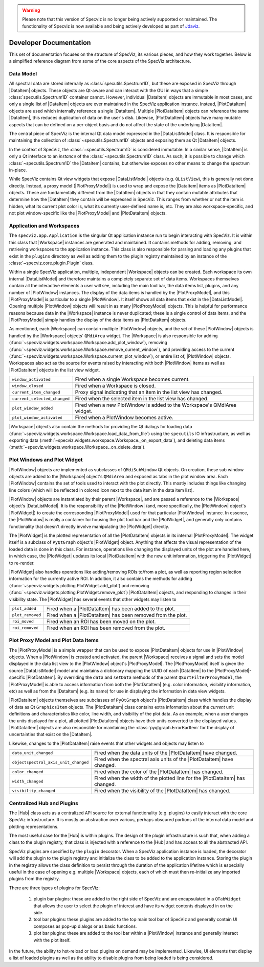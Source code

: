 .. warning:: 

      Please note that this version of Specviz is no longer being actively supported
      or maintained. The functionality of Specviz is now available and being actively
      developed as part of `Jdaviz <https://github.com/spacetelescope/jdaviz>`_.

.. |DataListModel| replace:: :class:`~specviz.core.models.DataListModel`
.. |DataItem| replace:: :class:`~specviz.core.items.DataItem`
.. |PlotDataItem| replace:: :class:`~specviz.core.items.PlotDataItem`
.. |PlotProxyModel| replace:: :class:`~specviz.core.models.PlotProxyModel`
.. |Workspace| replace:: :class:`~specviz.widgets.workspace.Workspace`
.. |PlotWindow| replace:: :class:`~specviz.widgets.plotting.PlotWindow`
.. |PlotWidget| replace:: :class:`~specviz.widgets.plotting.PlotWidget`
.. |Hub| replace:: :class:`~specviz.core.hub.Hub`


Developer Documentation
=======================

This set of documentation focuses on the structure of SpecViz, its various
pieces, and how they work together. Below is a simplified reference diagram
from some of the core aspects of the SpecViz architecture.

.. image:: _static/specviz_diagram.png

Data Model
----------

All spectral data are stored internally as :class:`specutils.Spectrum1D`, but
these are exposed in SpecViz through |DataItem| objects. These objects are
Qt-aware and can interact with the GUI in ways that a simple :class:`specutils.Spectrum1D`
container cannot. However, individual |DataItem| objects are immutable in
most cases, and only a single list of |DataItem| objects are ever maintained
in the SpecViz application instance. Instead, |PlotDataItem| objects are used
which internally reference a single |DataItem|. Multiple |PlotDataItem| objects
can reference the same |DataItem|, this reduces duplication of data on the user's
disk. Likewise, |PlotDataItem| objects have many mutable aspects that can be
defined on a per-object basis and do not affect the state of the underlying
|DataItem|.

The central piece of SpecViz is the internal Qt data model expressed in the
|DataListModel| class. It is responsible for maintaining the collection of
:class:`~specutils.Spectrum1D` objects and exposing them as Qt |DataItem| objects.

In the context of SpecViz, the :class:`~specutils.Spectrum1D` is considered
immutable. In a similar sense, |DataItem| is only a Qt interface to an
*instance* of the :class:`~specutils.Spectrum1D` class. As such, it is possible
to change which :class:`~specutils.Spectrum1D` the |DataItem| contains, but
otherwise exposes no other means to change the spectrum in-place.

While SpecViz contains Qt view widgets that expose |DataListModel| objects (e.g.
``QListView``), this is generally not done directly. Instead, a proxy model
(|PlotProxyModel|) is used to wrap and expose the |DataItem| items as
|PlotDataItem| objects. These are fundamentally different from the |DataItem| objects in that
they contain mutable attributes that determine how the |DataItem| they contain
will be expressed in SpecViz. This ranges from whether or not the item is
hidden, what its current plot color is, what its currently user-defined name
is, etc. They are also workspace-specific, and not plot window-specific like
the |PlotProxyModel| and |PlotDataItem| objects.

.. image:: _static/data_model_diagram.png

Application and Workspaces
--------------------------

The ``specviz.app.Application`` is the singular Qt application instance
run to begin interacting with SpecViz. It is within this class that |Workspace|
instances are generated and maintained. It contains methods for adding,
removing, and retrieving workspaces to the application instance. This class is
also responsible for parsing and loading any plugins that exist in the
``plugins`` directory as well as adding them to the plugin registry maintained
by an instance of the :class:`~specviz.core.plugin.Plugin` class.

Within a single SpecViz application, multiple, independent |Workspace| objects can be
created. Each workspace its own internal |DataListModel| and therefore
maintains a completely separate set of data items. Workspaces themselves
contain all the interactive elements a user will see, including the main tool
bar, the data items list, plugins, and any number of |PlotWindow| instances.
The display of the data items is handled by the |PlotProxyModel|, and this
|PlotProxyModel| is particular to a single |PlotWindow|. It itself shows all
data items that exist in the |DataListModel|. Opening multiple
|PlotWindow| objects will result in as many |PlotProxyModel| objects. This is helpful for
performance reasons because data in the |Workspace| instance is never
duplicated; these is a single control of data items, and the |PlotProxyModel|
simply handles the display of the data items as |PlotDataItem| objects.

As mentioned, each |Workspace| can contain multiple |PlotWindow| objects, and the set
of these |PlotWindow| objects is handled by the |Workspace| objects' ``QMdiArea`` widget. The
|Workspace| is also responsible for adding
(:func:`~specviz.widgets.workspace.Workspace.add_plot_window`), removing
(:func:`~specviz.widgets.workspace.Workspace.remove_current_window`), and
providing access to the current
(:func:`~specviz.widgets.workspace.Workspace.current_plot_window`), or entire
list of, |PlotWindow| objects. Workspaces also act as the source for events raised by
interacting with both |PlotWindow| items as well as |PlotDataItem| objects in the list
view widget.

+------------------------------+--------------------------------------------------------------------------+
| ``window_activated``         | Fired when a single Workspace becomes current.                           |
+------------------------------+--------------------------------------------------------------------------+
| ``window_closed``            | Fired when a Workspace is closed.                                        |
+------------------------------+--------------------------------------------------------------------------+
| ``current_item_changed``     | Proxy signal indicating that an item in the list view has changed.       |
+------------------------------+--------------------------------------------------------------------------+
| ``current_selected_changed`` | Fired when the selected item in the list view has changed.               |
+------------------------------+--------------------------------------------------------------------------+
| ``plot_window_added``        | Fired when a new PlotWindow is added to the Workspace's QMdiArea widget. |
+------------------------------+--------------------------------------------------------------------------+
| ``plot_window_activated``    | Fired when a PlotWindow becomes active.                                  |
+------------------------------+--------------------------------------------------------------------------+

|Workspace| objects also contain the methods for providing the Qt dialogs for
loading data (:func:`~specviz.widgets.workspace.Workspace.load_data_from_file`)
using the ``specutils`` IO infrastructure, as well as exporting data
(:meth:`~specviz.widgets.workspace.Workspace._on_export_data`), and deleting
data items (:meth:`~specviz.widgets.workspace.Workspace._on_delete_data`).

Plot Windows and Plot Widget
----------------------------

|PlotWindow| objects are implemented as subclasses of ``QMdiSubWindow`` Qt objects. On
creation, these sub window objects are added to the |Workspace| object's ``QMdiArea``
and exposed as tabs in the plot window area. Each |PlotWindow| contains the
set of tools used to interact with the plot directly. This mostly includes
things like changing line colors (which will be reflected in colored icon next
to the data item in the data item list).

|PlotWindow| objects are instantiated by their parent |Workspace|, and are passed a
reference to the |Workspace| object's |DataListModel|. It is the responsibility of the
|PlotWindow| (and, more specifically, the |PlotWindow| object's |PlotWidget|) to
create the corresponding |PlotProxyModel| used for that particular |PlotWindow|
instance. In essence, the |PlotWindow| is really a container for housing the
plot tool bar and the |PlotWidget|, and generally only contains functionality
that doesn't directly involve manipulating the |PlotWidget| directly.

The |PlotWidget| is the plotted representation of all the |PlotDataItem| objects in
its internal |PlotProxyModel|. The widget itself is a subclass of ``PyQtGraph`` object's
|PlotWidget| object. Anything that affects the visual representation of the
loaded data is done in this class. For instance, operations like changing the
displayed units of the plot are handled here, in which case, the |PlotWidget|
updates its local |PlotDataItem| with the new unit information, triggering the
|PlotWidget| to re-render.

|PlotWidget| also handles operations like adding/removing ROIs to/from a plot,
as well as reporting region selection information for the currently active ROI.
In addition, it also contains the methods for adding
(:func:`~specviz.widgets.plotting.PlotWidget.add_plot`) and removing
(:func:`~specviz.widgets.plotting.PlotWidget.remove_plot`) |PlotDataItem| objects, and
responding to changes in their visibility state. The |PlotWidget| has several
events that other widgets may listen to

+------------------+-------------------------------------------------------------+
| ``plot_added``   | Fired when a |PlotDataItem| has been added to the plot.     |
+------------------+-------------------------------------------------------------+
| ``plot_removed`` | Fired when a |PlotDataItem| has been removed from the plot. |
+------------------+-------------------------------------------------------------+
| ``roi_moved``    | Fired when an ROI has been moved on the plot.               |
+------------------+-------------------------------------------------------------+
| ``roi_removed``  | Fired when an ROI has been removed from the plot.           |
+------------------+-------------------------------------------------------------+

Plot Proxy Model and Plot Data Items
------------------------------------

The |PlotProxyModel| is a simple wrapper that can be used to expose
|PlotDataItem| objects for use in |PlotWindow| objects. When a |PlotWindow| is created and
activated, the parent |Workspace| receives a signal and sets the model
displayed in the data list view to the |PlotWindow| object's |PlotProxyModel|. The
|PlotProxyModel| itself is given the source |DataListModel| model and maintains
a dictionary mapping the UUID of each |DataItem| to the
|PlotProxyModel|-specific |PlotDataItem|. By overriding the ``data`` and
``setData`` methods of the parent ``QSortFilterProxyModel``, the |PlotProxyModel|
is able to access information from both the |PlotDataItem| (e.g. color
information, visibility information, etc) as well as from the |DataItem| (e.g.
its name) for use in displaying the information in data view widgets.

|PlotDataItem| objects themselves are subclasses of ``PyQtGraph`` object's |PlotDataItem| class
which handles the display of data as Qt ``GraphicsItem`` objects. The |PlotDataItem|
class contains extra information about the *current* unit definitions and
characteristics like color, line width, and visibility of the plot data. As an
example, when a user changes the units displayed for a plot, all plotted
|PlotDataItem| objects have their units converted to the displayed values.
|PlotDataItem| objects are also responsible for maintaining the
:class:`pyqtgraph.ErrorBarItem` for the display of uncertainties that exist
on the |DataItem|.

Likewise, changes to the |PlotDataItem| raise events that other widgets and
objects may listen to

+--------------------------------------+------------------------------------------------------------------------------+
| ``data_unit_changed``                | Fired when the data units of the |PlotDataItem| have changed.                |
+--------------------------------------+------------------------------------------------------------------------------+
| ``objectspectral_axis_unit_changed`` | Fired when the spectral axis units of the |PlotDataItem| have changed.       |
+--------------------------------------+------------------------------------------------------------------------------+
| ``color_changed``                    | Fired when the color of the |PlotDataItem| has changed.                      |
+--------------------------------------+------------------------------------------------------------------------------+
| ``width_changed``                    | Fired when the width of the plotted line for the |PlotDataItem| has changed. |
+--------------------------------------+------------------------------------------------------------------------------+
| ``visibility_changed``               | Fired when the visibility of the |PlotDataItem| has changed.                 |
+--------------------------------------+------------------------------------------------------------------------------+

Centralized Hub and Plugins
---------------------------

The |Hub| class acts as a centralized API source
for external functionality (e.g. plugins) to easily interact with the core
SpecViz infrastructure. It is mostly an abstraction over various, perhaps
obscured portions of the internal data model and plotting representations.

The most useful case for the |Hub| is within plugins. The design of the plugin
infrastructure is such that, when adding a class to the plugin registry, that
class is injected with a reference to the |Hub| and has access to all the
abstracted API.

SpecViz plugins are specified by the ``plugin``
decorator. When a SpecViz application instance is loaded, the decorator will
add the plugin to the plugin registry and initialize the class to be added to
the application instance. Storing the plugin in the registry allows the
class definition to persist through the duration of the application lifetime
which is especially useful in the case of opening e.g. multiple |Workspace| objects,
each of which must then re-initialize any imported plugins from the registry.

There are three types of plugins for SpecViz:

    1. plugin bar plugins: these are added to the right side of SpecViz and are
       encapsulated in a ``QTabWidget`` that allows the user to select the plugin
       of interest and have its widget contents displayed in on the side.
    2. tool bar plugins: these plugins are added to the top main tool bar of
       SpecViz and generally contain UI composes as pop-up dialogs or as basic
       functions.
    3. plot bar plugins: these are added to the tool bar within a |PlotWindow|
       instance and generally interact with the plot itself.

In the future, the ability to hot-reload or load plugins on demand may be
implemented. Likewise, UI elements that display a list of loaded plugins as
well as the ability to disable plugins from being loaded is being considered.
